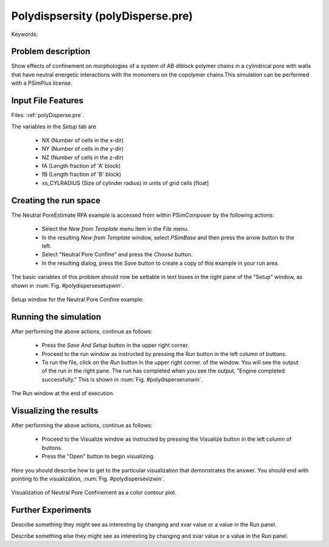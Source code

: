 Polydispsersity (polyDisperse.pre)
---------------------------------------------------

.. $Id: polyDisperse.rst.template 1379 2012-11-06 20:50:31Z cary $

.. In the index, give physics terms first, then the types, which you
   can find by
   grep \< esPtclInCell/esPtclInCell.pre | grep -v '</' | sed -e 's/^ *//' -e 's/ .*$//' -e 's/^<//' | sort | uniq
   then block kinds, which you can find via
   grep kind esPtclInCell/esPtclInCell.pre | sed -e 's/^.*=//' -e 's/^ *//' | sort | uniq

.. index:: polydispersity, confinement

Keywords:

.. describe:: polydispersity, confinement

Problem description
^^^^^^^^^^^^^^^^^^^

Show effects of confinement on morphologies of a system of AB diblock polymer chains
in a cylindrical pore with walls that have neutral energetic interactions with the
monomers on the copolymer chains.This simulation can be performed with a PSimPlus license.

Input File Features
^^^^^^^^^^^^^^^^^^^

Files: :ref:`polyDisperse.pre`.

The variables in the *Setup* tab are

    - NX (Number of cells in the x-dir)
    - NY (Number of cells in the y-dir)
    - NZ (Number of cells in the z-dir)
    - fA (Length fraction of 'A' block)
    - fB (Length fraction of 'B' block)
    - xs_CYLRADIUS (Size of cylinder radius)
      in units of grid cells [float]


Creating the run space
^^^^^^^^^^^^^^^^^^^^^^

The Neutral PoreEstimate RPA example is accessed from within PSimComposer by the following actions:

 * Select the *New from Template* menu item in the *File* menu.
 * In the resulting *New from Template* window, select
   *PSimBase* and then press the arrow button to the left.
 * Select "Neutral Pore Confine" and press the *Choose* button.
 * In the resulting dialog, press the *Save* button to create a
   copy of this example in your run area.

The basic variables of this problem should now be settable in
text boxes in the right pane of the "Setup" window, as shown
in :num:`Fig. #polydispersesetupwin`.

.. _polydispersesetupwin:

.. figure:: polyDisperseSetupWin.png
   :scale: 100%
   :align: center
   :alt: image 1

   Setup window for the Neutral Pore Confine example.


Running the simulation
^^^^^^^^^^^^^^^^^^^^^^^^^

After performing the above actions, continue as follows:

 * Press the *Save And Setup* button in the upper right corner.
 * Proceed to the run window as instructed by pressing the Run button
   in the left column of buttons.
 * To run the file, click on the *Run* button in the upper right corner.
   of the window. You will see the output of the run in the right pane.
   The run has completed when you see the output, "Engine completed
   successfully."  This is shown in :num:`Fig. #polydisperserunwin`.

.. _polydisperserunwin:

.. figure:: polyDisperseRunWin.png
   :scale: 100%
   :align: center

   The Run window at the end of execution.



Visualizing the results
^^^^^^^^^^^^^^^^^^^^^^^^^^

After performing the above actions, continue as follows:

 * Proceed to the Visualize window as instructed by pressing the
   Visualize button in the left column of buttons.
 * Press the "Open" button to begin visualizing.

Here you should describe how to get to the particular
visualization that demonstrates the answer.  You should end with
pointing to the visualization,  :num:`Fig. #polydispersevizwin`.

.. _polydispersevizwin:

.. figure:: polyDisperseVizWin.png
   :scale: 100%
   :align: center

   Visualization of Neutral Pore Confinement as a color contour plot.


Further Experiments
^^^^^^^^^^^^^^^^^^^^^^^^^^

Describe something they might see as interesting by changing and
xvar value or a value in the Run panel.

Describe something else they might see as interesting by changing
and xvar value or a value in the Run panel.
